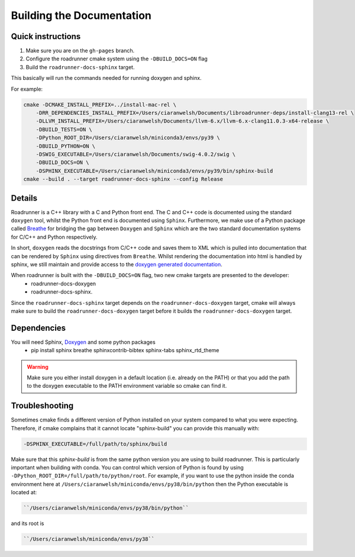 Building the Documentation
==========================

Quick instructions
-------------------

1. Make sure you are on the ``gh-pages`` branch.
2. Configure the roadrunner cmake system using the ``-DBUILD_DOCS=ON`` flag
3. Build the ``roadrunner-docs-sphinx`` target.

This basically will run the commands needed for running doxygen and sphinx.

For example:

.. code-block:: bash

    cmake -DCMAKE_INSTALL_PREFIX=../install-mac-rel \
        -DRR_DEPENDENCIES_INSTALL_PREFIX=/Users/ciaranwelsh/Documents/libroadrunner-deps/install-clang13-rel \
        -DLLVM_INSTALL_PREFIX=/Users/ciaranwelsh/Documents/llvm-6.x/llvm-6.x-clang11.0.3-x64-release \
        -DBUILD_TESTS=ON \
        -DPython_ROOT_DIR=/Users/ciaranwelsh/miniconda3/envs/py39 \
        -DBUILD_PYTHON=ON \
        -DSWIG_EXECUTABLE=/Users/ciaranwelsh/Documents/swig-4.0.2/swig \
        -DBUILD_DOCS=ON \
        -DSPHINX_EXECUTABLE=/Users/ciaranwelsh/miniconda3/envs/py39/bin/sphinx-build
    cmake --build . --target roadrunner-docs-sphinx --config Release

Details
----------

Roadrunner is a C++ library with a C and Python front end. The C and C++ code is documented using the standard
``doxygen`` tool, whilst the Python front end is documented using ``Sphinx``. Furthermore, we make use of a
Python package called `Breathe <https://breathe.readthedocs.io/en/latest/>`_ for bridging the gap between
``Doxygen`` and ``Sphinx`` which are the two standard documentation systems for C/C++ and Python respectively.

In short, ``doxygen`` reads the docstrings from C/C++ code and saves them to XML which is pulled into documentation
that can be rendered by ``Sphinx`` using directives from ``Breathe``. Whilst rendering the documentation
into html is handled by sphinx, we still maintain and provide access to the `doxygen generated documentation <http://sys-bio.github.io/roadrunner/OriginalDoxygenStyleDocs/html/index.html>`_.

When roadrunner is built with the ``-DBUILD_DOCS=ON`` flag, two new cmake targets are presented to the developer:
    * roadrunner-docs-doxygen
    * roadrunner-docs-sphinx.

Since the ``roadrunner-docs-sphinx`` target depends on the ``roadrunner-docs-doxygen`` target, cmake will always
make sure to build the ``roadrunner-docs-doxygen`` target before it builds the ``roadrunner-docs-doxygen`` target.

Dependencies
------------

You will need Sphinx, `Doxygen <https://www.doxygen.nl/download.html>`_ and some python packages
  * pip install sphinx breathe sphinxcontrib-bibtex sphinx-tabs sphinx_rtd_theme

.. warning::

    Make sure you either install doxygen in a default location (i.e. already on the PATH)  or that you add the path to the
    doxygen executable to the PATH environment variable so cmake can find it.



Troubleshooting
---------------

Sometimes cmake finds a different version of Python installed on your system
compared to what you were expecting. Therefore, if cmake complains that it cannot
locate "sphinx-build" you can provide this manually with:

.. code-block::

    -DSPHINX_EXECUTABLE=/full/path/to/sphinx/build

Make sure that this `sphinx-build` is from the same python version you are using to build roadrunner.
This is particularly important when building with conda. You can control which version
of Python is found by using ``-DPython_ROOT_DIR=/full/path/to/python/root``. For example, if you want
to use the python inside the conda environment here at ``/Users/ciaranwelsh/miniconda/envs/py38/bin/python``
then the Python executable is located at:

.. code-block::

      ``/Users/ciaranwelsh/miniconda/envs/py38/bin/python``

and its root is

.. code-block::

      ``/Users/ciaranwelsh/miniconda/envs/py38``















